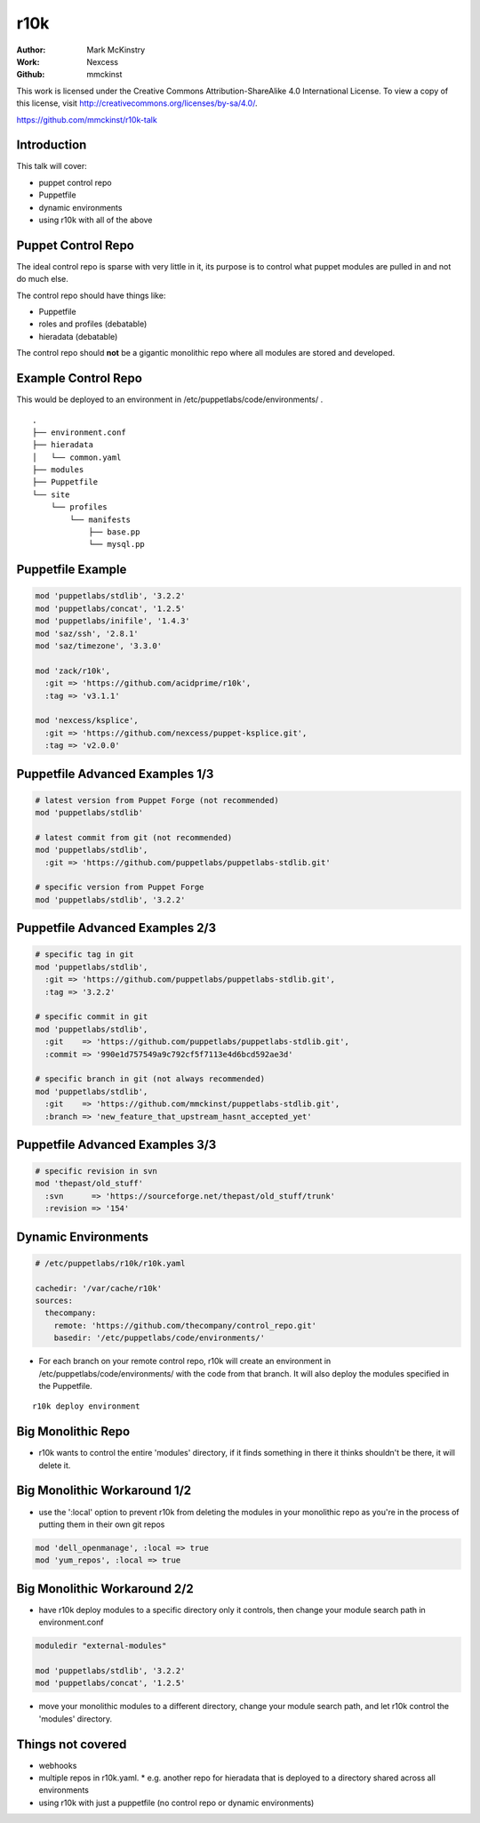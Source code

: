 ====
r10k
====

:Author: Mark McKinstry
:Work: Nexcess
:Github: mmckinst

This work is licensed under the Creative Commons Attribution-ShareAlike 4.0
International License. To view a copy of this license, visit
http://creativecommons.org/licenses/by-sa/4.0/.

https://github.com/mmckinst/r10k-talk


Introduction
============

This talk will cover:

* puppet control repo
* Puppetfile
* dynamic environments
* using r10k with all of the above



Puppet Control Repo
===================

The ideal control repo is sparse with very little in it, its purpose is to
control what puppet modules are pulled in and not do much else.

The control repo should have things like:

* Puppetfile
* roles and profiles (debatable)
* hieradata (debatable)

The control repo should **not** be a gigantic monolithic repo where all modules
are stored and developed.


Example Control Repo
====================

This would be deployed to an environment in /etc/puppetlabs/code/environments/ .

::

  .
  ├── environment.conf
  ├── hieradata
  │   └── common.yaml
  ├── modules
  ├── Puppetfile
  └── site
      └── profiles
          └── manifests
              ├── base.pp
              └── mysql.pp


Puppetfile Example
==================

.. code-block:: ruby

  mod 'puppetlabs/stdlib', '3.2.2'
  mod 'puppetlabs/concat', '1.2.5'
  mod 'puppetlabs/inifile', '1.4.3'
  mod 'saz/ssh', '2.8.1'
  mod 'saz/timezone', '3.3.0'

  mod 'zack/r10k',
    :git => 'https://github.com/acidprime/r10k',
    :tag => 'v3.1.1'
  
  mod 'nexcess/ksplice',
    :git => 'https://github.com/nexcess/puppet-ksplice.git',
    :tag => 'v2.0.0'   



Puppetfile Advanced Examples 1/3
================================

.. code-block:: ruby

  # latest version from Puppet Forge (not recommended)
  mod 'puppetlabs/stdlib'
  
  # latest commit from git (not recommended)
  mod 'puppetlabs/stdlib',
    :git => 'https://github.com/puppetlabs/puppetlabs-stdlib.git'

  # specific version from Puppet Forge
  mod 'puppetlabs/stdlib', '3.2.2'
   

Puppetfile Advanced Examples 2/3
================================

.. code-block:: ruby

  # specific tag in git
  mod 'puppetlabs/stdlib',
    :git => 'https://github.com/puppetlabs/puppetlabs-stdlib.git',
    :tag => '3.2.2'

  # specific commit in git
  mod 'puppetlabs/stdlib',
    :git    => 'https://github.com/puppetlabs/puppetlabs-stdlib.git',
    :commit => '990e1d757549a9c792cf5f7113e4d6bcd592ae3d'

  # specific branch in git (not always recommended)
  mod 'puppetlabs/stdlib',
    :git    => 'https://github.com/mmckinst/puppetlabs-stdlib.git',
    :branch => 'new_feature_that_upstream_hasnt_accepted_yet'


Puppetfile Advanced Examples 3/3
================================

.. code-block:: ruby

   # specific revision in svn
   mod 'thepast/old_stuff'
     :svn      => 'https://sourceforge.net/thepast/old_stuff/trunk'
     :revision => '154'



Dynamic Environments
====================

.. code-block:: yaml
   
   # /etc/puppetlabs/r10k/r10k.yaml
   
   cachedir: '/var/cache/r10k'
   sources:
     thecompany:
       remote: 'https://github.com/thecompany/control_repo.git'
       basedir: '/etc/puppetlabs/code/environments/'

* For each branch on your remote control repo, r10k will create an environment
  in /etc/puppetlabs/code/environments/ with the code from that branch. It will
  also deploy the modules specified in the Puppetfile.

::

   r10k deploy environment


Big Monolithic Repo
===================

* r10k wants to control the entire 'modules' directory, if it finds something in
  there it thinks shouldn't be there, it will delete it.


Big Monolithic Workaround 1/2
=============================

* use the ':local' option to prevent r10k from deleting the modules in your
  monolithic repo as you're in the process of putting them in their own git
  repos

.. code-block:: ruby

  mod 'dell_openmanage', :local => true
  mod 'yum_repos', :local => true


Big Monolithic Workaround 2/2
=============================

* have r10k deploy modules to a specific directory only it controls, then change
  your module search path in environment.conf

.. code-block:: ruby

  moduledir "external-modules"
  
  mod 'puppetlabs/stdlib', '3.2.2'
  mod 'puppetlabs/concat', '1.2.5'

* move your monolithic modules to a different directory, change your module
  search path, and let r10k control the 'modules' directory.


Things not covered
==================

* webhooks
* multiple repos in r10k.yaml.
  * e.g. another repo for hieradata that is deployed to a directory shared across all environments
* using r10k with just a puppetfile (no control repo or dynamic environments)
